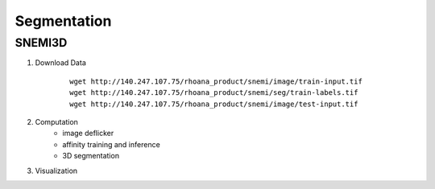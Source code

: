 Segmentation
=============

SNEMI3D
------------------

1. Download Data
    ::

        wget http://140.247.107.75/rhoana_product/snemi/image/train-input.tif
        wget http://140.247.107.75/rhoana_product/snemi/seg/train-labels.tif
        wget http://140.247.107.75/rhoana_product/snemi/image/test-input.tif

2. Computation
    - image deflicker
    - affinity training and inference
    - 3D segmentation

3. Visualization
